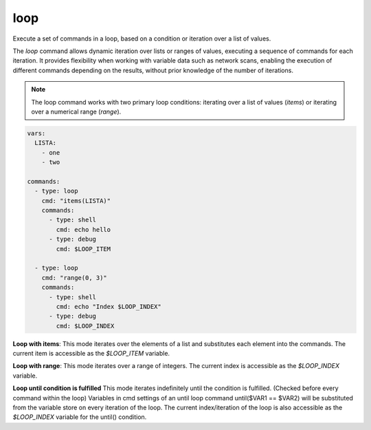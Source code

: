 ====
loop
====

Execute a set of commands in a loop, based on a condition or iteration over a list of values.

The `loop` command allows dynamic iteration over lists or ranges of values, executing a sequence of commands for each iteration. It provides flexibility when working with variable data such as network scans, enabling the execution of different commands depending on the results, without prior knowledge of the number of iterations.

.. note::

   The loop command works with two primary loop conditions: iterating over a list of values (`items`) or iterating over a numerical range (`range`).

.. code-block:: yaml

   vars:
     LISTA:
       - one
       - two

   commands:
     - type: loop
       cmd: "items(LISTA)"
       commands:
         - type: shell
           cmd: echo hello
         - type: debug
           cmd: $LOOP_ITEM

     - type: loop
       cmd: "range(0, 3)"
       commands:
         - type: shell
           cmd: echo "Index $LOOP_INDEX"
         - type: debug
           cmd: $LOOP_INDEX

**Loop with items**:
This mode iterates over the elements of a list and substitutes each element into the commands.
The current item is accessible as the `$LOOP_ITEM` variable.

**Loop with range**:
This mode iterates over a range of integers. The current index is accessible as the `$LOOP_INDEX` variable.

**Loop until condition is fulfilled**
This mode iterates indefinitely until the condition is fulfilled. (Checked before every command within the loop)
Variables in cmd settings of an until loop command until($VAR1 == $VAR2) will be substituted from the variable store on every iteration of the loop.
The current index/iteration of the loop is also accessible as the `$LOOP_INDEX` variable for the until() condition.

.. confval:: cmd

   The loop condition. This defines how the loop should iterate, either over a list or a range of values, or idefinitely until the
   condition defined in until() is rached.

   :type: str
   :required: ``True``

   Examples:

   - **items(LISTA)**: Iterate over the elements of a list named `LISTA`.
   - **range(0, 10)**: Iterate over a range from 0 to 9.
   - **until($PORT == 7)

.. confval:: break_if

   If defined, this condition is checked before every command in the loop.
   If the condition evaluates to `True`, break out of the loop.
   Supports the same operators as :confval:`only_if`.

   :type: str
   :required: ``False``

.. confval:: commands

   The list of commands to execute during each iteration of the loop. These commands are executed once per iteration, with loop-specific variables (`$LOOP_ITEM` or `$LOOP_INDEX`) available for substitution.

   :type: list[Command]
   :required: ``True``

   .. code-block:: yaml

      vars:
        LISTA:
          - port1
          - port2

      commands:
        - type: loop
          cmd: "items(LISTA)"
          commands:
            - type: shell
              cmd: "nmap -p $LOOP_ITEM 10.10.10.10"
            - type: debug
              cmd: $LOOP_ITEM

   In the above example, each element of `LISTA` (port1, port2) is substituted into the loop, and an Nmap scan is run for each port.

   Example of looping over a range:

   .. code-block:: yaml

      vars:
        INDEX_START: 0
        INDEX_END: 5

      commands:
        - type: loop
          cmd: "range($INDEX_START, $INDEX_END)"
          commands:
            - type: shell
              cmd: echo "Index is $LOOP_INDEX"

.. confval:: LOOP_ITEM

   In `items` loops, this variable holds the current item from the list being iterated over.

   :type: str

.. confval:: LOOP_INDEX

   In `range` loops, this variable holds the current index of the iteration.

   :type: int
